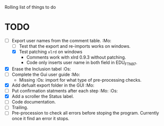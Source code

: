 #+STARTUP: nofold

Rolling list of things to do
* TODO
  - [-] Export user names from the comment table. :Mo:
    - [ ] Test that the export and re-imports works on windows.
    - [X] Test patching ~xlrd~ on windows
      - Comments work with xlrd 0.9.3 without patching.
      - Code only inserts user name in both field in EDU_FTN97. 
  - [X] Erase the Inclusion tabel :Os:
  - [ ] Complete the Gui user guide :Mo:
    - Missing :Os: import for what type of pre-processing checks. 
  - [X] Add defualt export folder in the GUI :Mo:
  - [ ] Put confirmation statments after each step :Mo: :Os:
  - [X] Add a scroller the Status label.
  - [ ] Code documentation.
  - [ ] Trailing.
  - [ ] Pre-procession to check all errors before stoping the
    program. Currently once it find an error it stops.
    
